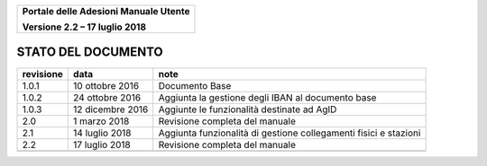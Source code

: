 ﻿
|image0|

+-------------------------------------------------+
| **Portale delle Adesioni Manuale Utente**       |
|                                                 |
| **Versione 2.2 – 17 luglio 2018**               |
+-------------------------------------------------+

STATO DEL DOCUMENTO
===================

+-----------------------+-----------------------+-----------------------+
| **revisione**         | **data**              | **note**              |
+=======================+=======================+=======================+
| 1.0.1                 | 10 ottobre 2016       | Documento Base        |
+-----------------------+-----------------------+-----------------------+
| 1.0.2                 | 24 ottobre 2016       | Aggiunta la gestione  |
|                       |                       | degli IBAN al         |
|                       |                       | documento base        |
+-----------------------+-----------------------+-----------------------+
| 1.0.3                 | 12 dicembre 2016      | Aggiunte le           |
|                       |                       | funzionalità          |
|                       |                       | destinate ad AgID     |
+-----------------------+-----------------------+-----------------------+
| 2.0                   | 1 marzo 2018          | Revisione completa    |
|                       |                       | del manuale           |
+-----------------------+-----------------------+-----------------------+
| 2.1                   | 14 luglio 2018        | Aggiunta funzionalità |
|                       |                       | di gestione           |
|                       |                       | collegamenti fisici e |
|                       |                       | stazioni              |
+-----------------------+-----------------------+-----------------------+
| 2.2                   | 17 luglio 2018        | Revisione completa    |
|                       |                       | del manuale           |
+-----------------------+-----------------------+-----------------------+
|                       |                       |                       |
+-----------------------+-----------------------+-----------------------+


.. |image0| image:: media/header.png
   :width: 3.93701in
   :height: 0.89306in
